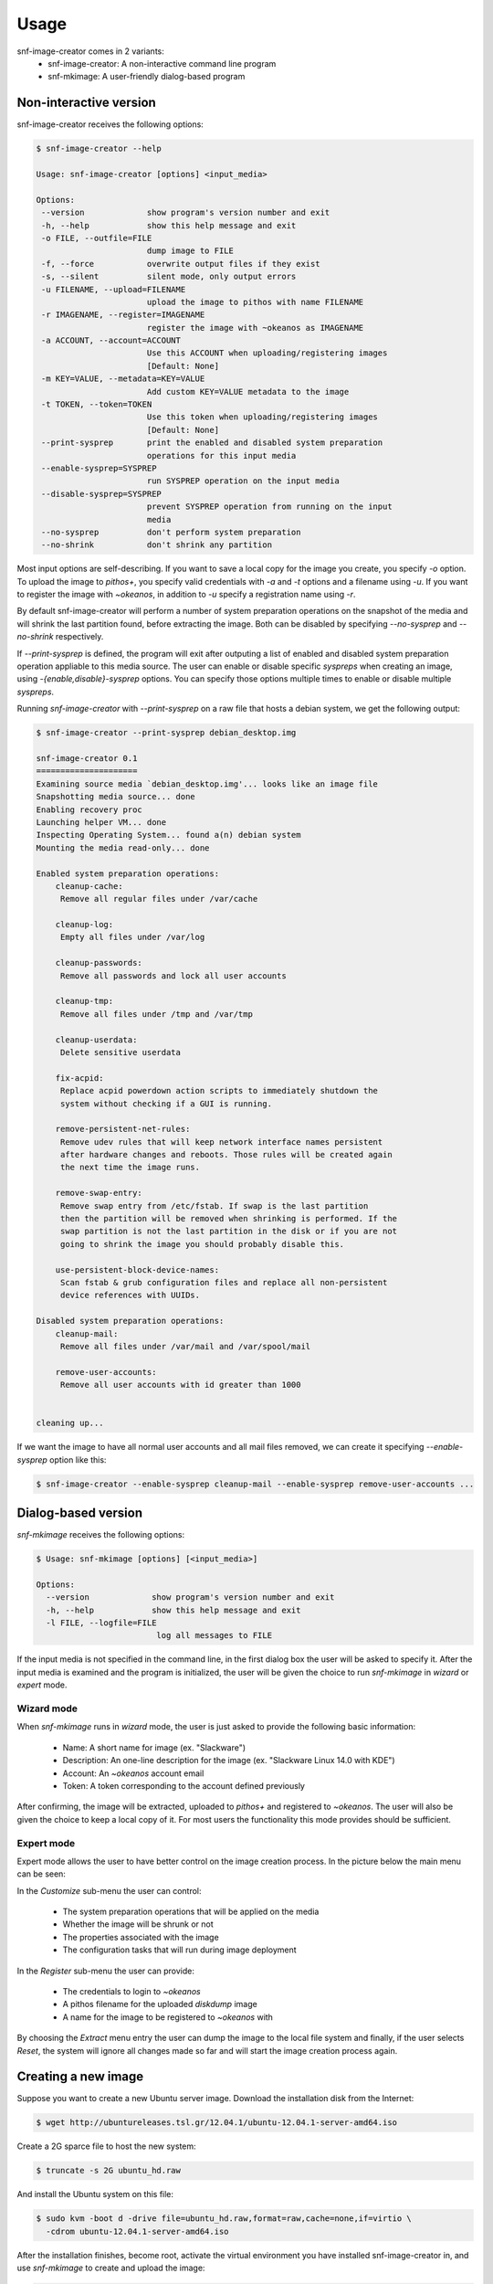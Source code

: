Usage
^^^^^

snf-image-creator comes in 2 variants:
 * snf-image-creator: A non-interactive command line program
 * snf-mkimage: A user-friendly dialog-based program

Non-interactive version
=======================

snf-image-creator receives the following options:

.. code-block:: console

 $ snf-image-creator --help

 Usage: snf-image-creator [options] <input_media>

 Options:
  --version             show program's version number and exit
  -h, --help            show this help message and exit
  -o FILE, --outfile=FILE
                        dump image to FILE
  -f, --force           overwrite output files if they exist
  -s, --silent          silent mode, only output errors
  -u FILENAME, --upload=FILENAME
                        upload the image to pithos with name FILENAME
  -r IMAGENAME, --register=IMAGENAME
                        register the image with ~okeanos as IMAGENAME
  -a ACCOUNT, --account=ACCOUNT
                        Use this ACCOUNT when uploading/registering images
                        [Default: None]
  -m KEY=VALUE, --metadata=KEY=VALUE
                        Add custom KEY=VALUE metadata to the image
  -t TOKEN, --token=TOKEN
                        Use this token when uploading/registering images
                        [Default: None]
  --print-sysprep       print the enabled and disabled system preparation
                        operations for this input media
  --enable-sysprep=SYSPREP
                        run SYSPREP operation on the input media
  --disable-sysprep=SYSPREP
                        prevent SYSPREP operation from running on the input
                        media
  --no-sysprep          don't perform system preparation
  --no-shrink           don't shrink any partition


Most input options are self-describing. If you want to save a local copy for
the image you create, you specify *-o* option. To upload the image to
*pithos+*, you specify valid credentials with *-a* and *-t* options and a
filename using *-u*. If you want to register the image with *~okeanos*,
in addition to *-u* specify a registration name using *-r*.

By default snf-image-creator will perform a number of system preparation
operations on the snapshot of the media and will shrink the last partition
found, before extracting the image. Both can be disabled by specifying
*--no-sysprep* and *--no-shrink* respectively.

If *--print-sysprep* is defined, the program will exit after outputing a
list of enabled and disabled system preparation operation appliable to this
media source. The user can enable or disable specific *syspreps* when creating
an image, using *-{enable,disable}-sysprep* options. You can specify those
options multiple times to enable or disable multiple *syspreps*.

Running *snf-image-creator* with *--print-sysprep* on a raw file that hosts a
debian system, we get the following output:

.. code-block:: console

   $ snf-image-creator --print-sysprep debian_desktop.img

   snf-image-creator 0.1
   =====================
   Examining source media `debian_desktop.img'... looks like an image file
   Snapshotting media source... done
   Enabling recovery proc
   Launching helper VM... done
   Inspecting Operating System... found a(n) debian system
   Mounting the media read-only... done
   
   Enabled system preparation operations:
       cleanup-cache:
   	Remove all regular files under /var/cache
   
       cleanup-log:
   	Empty all files under /var/log
   
       cleanup-passwords:
   	Remove all passwords and lock all user accounts
   
       cleanup-tmp:
   	Remove all files under /tmp and /var/tmp
   
       cleanup-userdata:
   	Delete sensitive userdata
   
       fix-acpid:
   	Replace acpid powerdown action scripts to immediately shutdown the
   	system without checking if a GUI is running.
   
       remove-persistent-net-rules:
   	Remove udev rules that will keep network interface names persistent
   	after hardware changes and reboots. Those rules will be created again
   	the next time the image runs.
   
       remove-swap-entry:
   	Remove swap entry from /etc/fstab. If swap is the last partition
   	then the partition will be removed when shrinking is performed. If the
   	swap partition is not the last partition in the disk or if you are not
   	going to shrink the image you should probably disable this.
   
       use-persistent-block-device-names:
   	Scan fstab & grub configuration files and replace all non-persistent
   	device references with UUIDs.
   
   Disabled system preparation operations:
       cleanup-mail:
   	Remove all files under /var/mail and /var/spool/mail
   
       remove-user-accounts:
   	Remove all user accounts with id greater than 1000
   
   
   cleaning up...

If we want the image to have all normal user accounts and all mail files
removed, we can create it specifying *--enable-sysprep* option like this:

.. code-block:: console

   $ snf-image-creator --enable-sysprep cleanup-mail --enable-sysprep remove-user-accounts ...

Dialog-based version
====================

*snf-mkimage* receives the following options:

.. code-block:: console

   $ Usage: snf-mkimage [options] [<input_media>]

   Options:
     --version             show program's version number and exit
     -h, --help            show this help message and exit
     -l FILE, --logfile=FILE
                            log all messages to FILE

If the input media is not specified in the command line, in the first dialog
box the user will be asked to specify it. After the input media is examined and
the program is initialized, the user will be given the choice to run
*snf-mkimage* in *wizard* or *expert* mode.

Wizard mode
-----------

When *snf-mkimage* runs in *wizard* mode, the user is just asked to provide the
following basic information:

 * Name: A short name for image (ex. "Slackware")
 * Description: An one-line description for the image (ex. "Slackware Linux 14.0 with KDE")
 * Account: An *~okeanos* account email
 * Token: A token corresponding to the account defined previously

After confirming, the image will be extracted, uploaded to *pithos+* and
registered to *~okeanos*. The user will also be given the choice to keep a local
copy of it. For most users the functionality this mode provides should be
sufficient.

Expert mode
-----------

Expert mode allows the user to have better control on the image creation
process. In the picture below the main menu can be seen:

.. image:: /snapshots/main_menu.png

In the *Customize* sub-menu the user can control:

 * The system preparation operations that will be applied on the media
 * Whether the image will be shrunk or not
 * The properties associated with the image
 * The configuration tasks that will run during image deployment

In the *Register* sub-menu the user can provide:

 * The credentials to login to *~okeanos*
 * A pithos filename for the uploaded *diskdump* image
 * A name for the image to be registered to *~okeanos* with

By choosing the *Extract* menu entry the user can dump the image to the local
file system and finally, if the user selects *Reset*, the system will ignore
all changes made so far and will start the image creation process again.

Creating a new image
====================

Suppose you want to create a new Ubuntu server image. Download the installation
disk from the Internet:

.. code-block:: console

   $ wget http://ubuntureleases.tsl.gr/12.04.1/ubuntu-12.04.1-server-amd64.iso

Create a 2G sparce file to host the new system:

.. code-block:: console

   $ truncate -s 2G ubuntu_hd.raw

And install the Ubuntu system on this file:

.. code-block:: console

   $ sudo kvm -boot d -drive file=ubuntu_hd.raw,format=raw,cache=none,if=virtio \
     -cdrom ubuntu-12.04.1-server-amd64.iso

After the installation finishes, become root, activate the virtual environment
you have installed snf-image-creator in, and use *snf-mkimage* to create and
upload the image:

.. code-block:: console

   $ sudo -s
   $ source /path/to/snf-image-env/bin/activate
   $ snf-mkimage ubuntu_hd.raw

In the first screen you will be asked to choose if you want to run the program
in *Wizard* or *Expert* mode. Choose *Wizard*.

.. image:: /snapshots/01_wizard.png

Then you will be asked to provide a name, a description, an *~okeanos* account
and the token corresponding to this account. After that you will be asked to
confirm the provided data.

.. image:: /snapshots/06_confirm.png

Choosing *YES* will create the image and upload it to your *~okeanos* account.

Some caveats on image creation
==============================

Para-virtualized drivers
------------------------

*~Okeanos* uses the *VirtIO* framework. The disk I/O controller and the
Ethernet cards on the VM instances are para-virtualized and need special
*VirtIO* drivers. Those drivers are included in the Linux Kernel mainline since
version 2.6.25 and are shipped with all the popular Linux distributions. The
problem is that if the driver for the para-virtualized disk I/O controller is
built as module, it needs to be preloaded using an initial ramdisk, otherwise
the VM will not be able to boot.

In the image creation demonstration above, we initially installed the Ubuntu
system on a hard disk (*ubuntu_hd.raw*) that was connected on a
para-virtualized interface (pay attention to the *if=virtio* option of the kvm
line). Ubuntu and Debian create a generic initial ramdisk file that contains
many different modules, including the VirtIO drivers. In many distros this is
not the case. In Arch Linux for example, the user needs to manually add
*virtio_blk* and *virtio_pci* drivers in */etc/mkinitcpio.conf* and rebuild the
initial ramdisk [#f1]_ to make the virtio drivers get preloaded during boot.
For now, *snf-image-creator* cannot resolve this kind of problems and it's left
to the user to do it.

Swap partitions
---------------

If you want your image to have a swap partitions, make sure this is the last
partition on the disk. If snf-image-creator detects a swap partition in the end
of the input media, it will remove the partition when shrinking and will save
enough information to be able to recreate it during image deployment. This will
make the image smaller and will speed up the deployment process.

.. rubric:: Footnotes

.. [#f1] https://wiki.archlinux.org/index.php/KVM#Paravirtualized_guests_.28virtio.29
